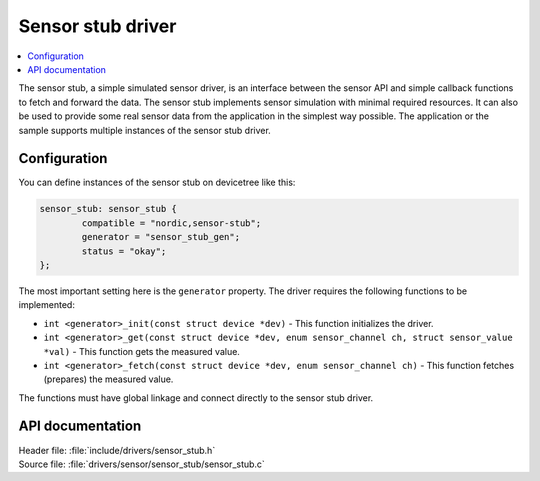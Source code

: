 .. _sensor_stub:

Sensor stub driver
##################

.. contents::
   :local:
   :depth: 2

The sensor stub, a simple simulated sensor driver, is an interface between the sensor API and simple callback functions to fetch and forward the data.
The sensor stub implements sensor simulation with minimal required resources.
It can also be used to provide some real sensor data from the application in the simplest way possible.
The application or the sample supports multiple instances of the sensor stub driver.

Configuration
*************

You can define instances of the sensor stub on devicetree like this:

.. code-block:: devicetree

        sensor_stub: sensor_stub {
                compatible = "nordic,sensor-stub";
                generator = "sensor_stub_gen";
                status = "okay";
        };

The most important setting here is the ``generator`` property.
The driver requires the following functions to be implemented:

- ``int <generator>_init(const struct device *dev)`` - This function initializes the driver.
- ``int <generator>_get(const struct device *dev, enum sensor_channel ch, struct sensor_value *val)`` - This function gets the measured value.
- ``int <generator>_fetch(const struct device *dev, enum sensor_channel ch)`` - This function fetches (prepares) the measured value.

The functions must have global linkage and connect directly to the sensor stub driver.

API documentation
*****************

| Header file: :file:`include/drivers/sensor_stub.h`
| Source file: :file:`drivers/sensor/sensor_stub/sensor_stub.c`

.. doxygengroup:: sensor_stub
   :project: nrf
   :members:
